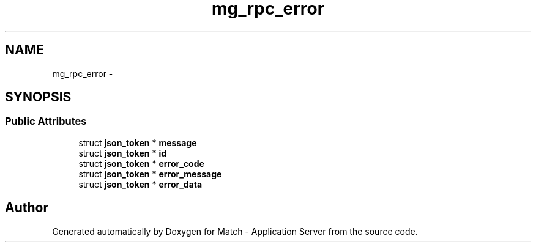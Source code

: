 .TH "mg_rpc_error" 3 "Fri May 27 2016" "Match - Application Server" \" -*- nroff -*-
.ad l
.nh
.SH NAME
mg_rpc_error \- 
.SH SYNOPSIS
.br
.PP
.SS "Public Attributes"

.in +1c
.ti -1c
.RI "struct \fBjson_token\fP * \fBmessage\fP"
.br
.ti -1c
.RI "struct \fBjson_token\fP * \fBid\fP"
.br
.ti -1c
.RI "struct \fBjson_token\fP * \fBerror_code\fP"
.br
.ti -1c
.RI "struct \fBjson_token\fP * \fBerror_message\fP"
.br
.ti -1c
.RI "struct \fBjson_token\fP * \fBerror_data\fP"
.br
.in -1c

.SH "Author"
.PP 
Generated automatically by Doxygen for Match - Application Server from the source code\&.
